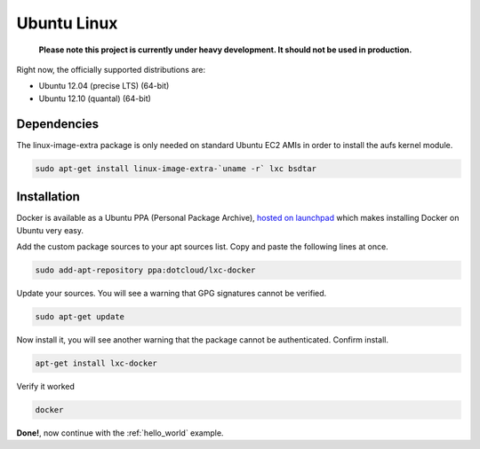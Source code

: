 .. _ubuntu_linux:

Ubuntu Linux
============

  **Please note this project is currently under heavy development. It should not be used in production.**


Right now, the officially supported distributions are:

- Ubuntu 12.04 (precise LTS) (64-bit)
- Ubuntu 12.10 (quantal) (64-bit)

Dependencies
------------

The linux-image-extra package is only needed on standard Ubuntu EC2 AMIs in order to install the aufs kernel module.

.. code-block:: bash

   sudo apt-get install linux-image-extra-`uname -r` lxc bsdtar


Installation
------------

Docker is available as a Ubuntu PPA (Personal Package Archive),
`hosted on launchpad  <https://launchpad.net/~dotcloud/+archive/lxc-docker>`_
which makes installing Docker on Ubuntu very easy.



Add the custom package sources to your apt sources list. Copy and paste the following lines at once.

.. code-block:: bash

   sudo add-apt-repository ppa:dotcloud/lxc-docker


Update your sources. You will see a warning that GPG signatures cannot be verified.

.. code-block:: bash

   sudo apt-get update


Now install it, you will see another warning that the package cannot be authenticated. Confirm install.

.. code-block:: bash

    apt-get install lxc-docker

Verify it worked

.. code-block:: bash

   docker


**Done!**, now continue with the :ref:`hello_world` example.
